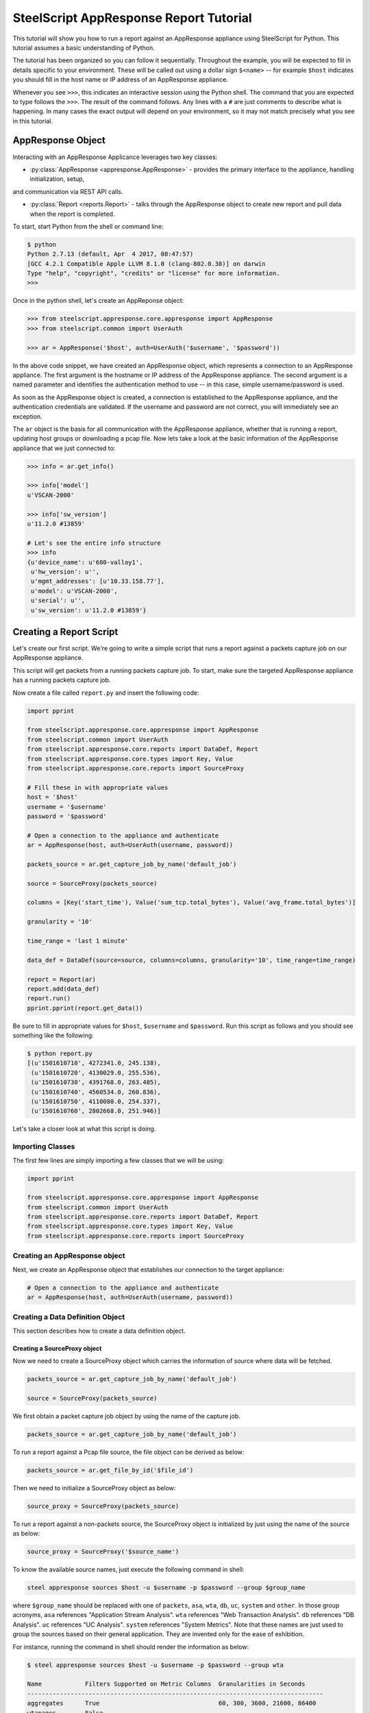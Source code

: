 .. py:currentmodule:: steelscript.appresponse.core

SteelScript AppResponse Report Tutorial
=======================================

This tutorial will show you how to run a report against
an AppResponse appliance using SteelScript for Python.
This tutorial assumes a basic understanding of Python.

The tutorial has been organized so you can follow it sequentially.
Throughout the example, you will be expected to fill in details
specific to your environment.  These will be called out using a dollar
sign ``$<name>`` -- for example ``$host`` indicates you should fill
in the host name or IP address of an AppResponse appliance.

Whenever you see ``>>>``, this indicates an interactive session using
the Python shell.  The command that you are expected to type follows
the ``>>>``.  The result of the command follows.  Any lines with a
``#`` are just comments to describe what is happening.  In many cases
the exact output will depend on your environment, so it may not match
precisely what you see in this tutorial.

AppResponse Object
------------------

Interacting with an AppResponse Applicance leverages two key classes:

* :py:class:`AppResponse <appresponse.AppResponse>` - provides the primary interface to the appliance, handling initialization, setup,
and communication via REST API calls.

* :py:class:`Report <reports.Report>` - talks through the AppResponse object to create new report and pull data when the report is completed.

To start, start Python from the shell or command line:

.. code-block:: bash

   $ python
   Python 2.7.13 (default, Apr  4 2017, 08:47:57)
   [GCC 4.2.1 Compatible Apple LLVM 8.1.0 (clang-802.0.38)] on darwin
   Type "help", "copyright", "credits" or "license" for more information.
   >>>

Once in the python shell, let's create an AppReponse object:

.. code-block:: python

   >>> from steelscript.appresponse.core.appresponse import AppResponse
   >>> from steelscript.common import UserAuth

   >>> ar = AppResponse('$host', auth=UserAuth('$username', '$password'))

In the above code snippet, we have created an AppResponse object, which
represents a connection to an AppResponse appliance.
The first argument is the hostname or IP address of the AppResponse
appliance.  The second argument is a named parameter and identifies
the authentication method to use -- in this case, simple
username/password is used.

As soon as the AppResponse object is created, a connection is established
to the AppResponse appliance, and the authentication credentials are
validated.  If the username and password are not correct, you will
immediately see an exception.

The ``ar`` object is the basis for all communication with the AppResponse
appliance, whether that is running a report, updating host groups or
downloading a pcap file. Now lets take a look at the basic information
of the AppResponse appliance that we just connected to:

.. code-block:: python

   >>> info = ar.get_info()

   >>> info['model']
   u'VSCAN-2000'

   >>> info['sw_version']
   u'11.2.0 #13859'

   # Let's see the entire info structure
   >>> info
   {u'device_name': u'680-valloy1',
    u'hw_version': u'',
    u'mgmt_addresses': [u'10.33.158.77'],
    u'model': u'VSCAN-2000',
    u'serial': u'',
    u'sw_version': u'11.2.0 #13859'}


Creating a Report Script
------------------------

Let's create our first script. We're going to write a simple script that
runs a report against a packets capture job on our AppResponse
appliance.

This script will get packets from a running packets capture job. To start,
make sure the targeted AppResponse appliance has a running packets
capture job.

Now create a file called ``report.py`` and insert the following code:

.. code-block:: python

   import pprint

   from steelscript.appresponse.core.appresponse import AppResponse
   from steelscript.common import UserAuth
   from steelscript.appresponse.core.reports import DataDef, Report
   from steelscript.appresponse.core.types import Key, Value
   from steelscript.appresponse.core.reports import SourceProxy

   # Fill these in with appropriate values
   host = '$host'
   username = '$username'
   password = '$password'

   # Open a connection to the appliance and authenticate
   ar = AppResponse(host, auth=UserAuth(username, password))

   packets_source = ar.get_capture_job_by_name('default_job')

   source = SourceProxy(packets_source)

   columns = [Key('start_time'), Value('sum_tcp.total_bytes'), Value('avg_frame.total_bytes')]

   granularity = '10'

   time_range = 'last 1 minute'

   data_def = DataDef(source=source, columns=columns, granularity='10', time_range=time_range)

   report = Report(ar)
   report.add(data_def)
   report.run()
   pprint.pprint(report.get_data())

Be sure to fill in appropriate values for ``$host``, ``$username`` and
``$password``. Run this script as follows and you should see something
like the following:

.. code-block:: bash

   $ python report.py
   [(u'1501610710', 4272341.0, 245.138),
    (u'1501610720', 4130029.0, 255.536),
    (u'1501610730', 4391768.0, 263.485),
    (u'1501610740', 4560534.0, 260.836),
    (u'1501610750', 4110080.0, 254.337),
    (u'1501610760', 2802668.0, 251.946)]

Let's take a closer look at what this script is doing.

Importing Classes
^^^^^^^^^^^^^^^^^

The first few lines are simply importing a few classes that we will be using:

.. code-block:: python

   import pprint

   from steelscript.appresponse.core.appresponse import AppResponse
   from steelscript.common import UserAuth
   from steelscript.appresponse.core.reports import DataDef, Report
   from steelscript.appresponse.core.types import Key, Value
   from steelscript.appresponse.core.reports import SourceProxy

Creating an AppResponse object
^^^^^^^^^^^^^^^^^^^^^^^^^^^^^^

Next, we create an AppResponse object that establishes our connection to
the target appliance:

.. code-block:: python

   # Open a connection to the appliance and authenticate
   ar = AppResponse(host, auth=UserAuth(username, password))

Creating a Data Definition Object
^^^^^^^^^^^^^^^^^^^^^^^^^^^^^^^^^
This section describes how to create a data definition object.

Creating a SourceProxy object
>>>>>>>>>>>>>>>>>>>>>>>>>>>>>
Now we need to create a SourceProxy object which carries the information
of source where data will be fetched.

.. code-block:: python

   packets_source = ar.get_capture_job_by_name('default_job')

   source = SourceProxy(packets_source)

We first obtain a packet capture job object by using the name of the capture job.

.. code-block:: python

   packets_source = ar.get_capture_job_by_name('default_job')

To run a report against a Pcap file source, the file object can be derived as below:

.. code-block:: python

   packets_source = ar.get_file_by_id('$file_id')

Then we need to initialize a SourceProxy object as below:

.. code-block:: python

   source_proxy = SourceProxy(packets_source)

To run a report against a non-packets source, the SourceProxy object is initialized by
just using the name of the source as below:

.. code-block:: python

   source_proxy = SourceProxy('$source_name')

To know the available source names, just execute the following command in shell:

.. code-block:: bash

   steel appresponse sources $host -u $username -p $password --group $group_name

where ``$group_name`` should be replaced with one of ``packets``, ``asa``, ``wta``, ``db``,
``uc``, ``system`` and ``other``. In those group acronyms, ``asa`` references "Application
Stream Analysis". ``wta`` references "Web Transaction Analysis". ``db`` references "DB Analysis".
``uc`` references "UC Analysis". ``system`` references "System Metrics". Note that these names
are just used to group the sources based on their general application. They are invented only
for the ease of exhibition.

For instance, running the command in shell should render the information as below:

.. code-block:: bash

   $ steel appresponse sources $host -u $username -p $password --group wta

   Name            Filters Supported on Metric Columns  Granularities in Seconds
   ----------------------------------------------------------------------------------
   aggregates      True                                 60, 300, 3600, 21600, 86400
   wtapages        False                                ---
   wtapageobjects  False                                ---

It shows that under the ``wta`` group, there exists 3 sources, ``aggregates``,
``wtapages``, ``wtapageobjects``. Note that ``aggregates`` source belongs to
the following groups: ``asa``, ``wta`` and ``uc``. ``packets`` group only
has one source named ``packets``.

Choosing Columns
>>>>>>>>>>>>>>>>

Then we select the set of columns that we are interested in collecting. Note
that AppResponse has dozens of sources. Each source supports a different set
of columns.  Each column can be either a key column or a value column.
Each row of data will be aggregated according to the set of key columns selected.
The value columns define the set of additional data to collect per row. In this
example, we are asking to collect total bytes for tcp packets and average total
packet length for each resolution bucket.

To help identify which columns are available, just execute the helper command
as below in your shell prompt.

.. code-block:: bash

   $ steel appresponse columns $host -u $usernmae -p $password --source $source_name

For instance, to know the available columns within source ``packets``, we execute the
command in shell as:

.. code-block:: bash

   $ steel appresponse columns $host -u $username -p $password --source packets

     ID                                                Description                                        Type       Is Key
     ------------------------------------------------------------------------------------------------------------------------
     ...
     avg_frame.total_bytes                             Total packet length                                number     False
     ...
     start_time                                        Used for time series data. Indicates the           timestamp  True
                                                       beginning of a resolution bucket.
     ...
     sum_tcp.total_bytes                               Number of total bytes for TCP traffic              integer    False

Note that it would be better to pipe the output using ``| more`` as there can be more
than 1000 columns.

Construct a list of columns, including both key columns and value columns in
your script as shown below.

.. code-block:: python

   columns = [Key('start_time'), Value('sum_tcp.total_bytes'), Value('avg_frame.total_bytes')]

Setting Time Fields
>>>>>>>>>>>>>>>>>>>

Now it is time to set the time related criteria fields. We firstly need to see the possible
granularity values that the interested source supports. Running the below command in shell.

.. code-block:: bash

   $ steel appresponse sources $host -u $username -p $password --group wta

   Name            Filters Supported on Metric Columns  Granularities in Seconds
   ----------------------------------------------------------------------------------
   aggregates      True                                 60, 300, 3600, 21600, 86400
   wtapages        False                                ---
   wtapageobjects  False                                ---

As can be seen, the ``aggregates`` source supports graunularity values as ``60``,
``300``, ``3600``, ``21600`` and ``86400`` (as in seconds). On the other hand,
``wtapages`` and ``wtapageobjects`` do not support aggregation. Thus the argument
``granularity`` should not be used when initializing a ``DataDef`` object for sources
that do not support granularity.

.. code-block:: python

   granularity = '10'

   time_range = 'last 1 minute'

Setting granularity to ``10`` means the data source computes a
summary of the metrics it received based on intervals of ``10`` seconds.

The parameter ``time_range`` specifies the time range for which the data source computes
the metrics. Other valid formats include ``this minute``, ``previous hour`` and
``06/05/17 17:09:00 to 06/05/17 18:09:00``.

Initializing Data Definition Object
>>>>>>>>>>>>>>>>>>>>>>>>>>>>>>>>>>>

With all the above values derived, we can now create a ``DataDef`` object as below.

.. code-block:: python

   data_def = DataDef(source=source, columns=columns, granularity=granularity, time_range=time_range)

Running a report
>>>>>>>>>>>>>>>>

After creating the data definition object, then we are ready to run a report as below:

.. code-block:: python

   # Initialize a new report
   report = Report(ar)

   # Add one data definition object to the report
   report.add(data_def)

   # Run the report
   report.run()

   # Grab the data
   pprint.pprint(report.get_data())

Currently, we only support one data definition per each report instance. Next release
will include the ability to run multiple data definitions per each report instance. The
reason for running multiple data definitions is to reuse same data source between data
definitions and yield much performance gain as a result.

Extending the Example
---------------------

As a last item to help get started with your own scripts, we will extend our example
with one helpful feature: table outputs.

Rather than show how to update your existing example script, we will post the new
script, then walk through key differences that add the feature.

Let us create a file ``table_report.py`` and insert the following code:

.. code-block:: python

   from steelscript.appresponse.core.appresponse import AppResponse
   from steelscript.common import UserAuth
   from steelscript.appresponse.core.reports import DataDef, Report
   from steelscript.appresponse.core.types import Key, Value
   from steelscript.appresponse.core.reports import SourceProxy
   # Import the Formatter class to output data in a table format
   from steelscript.common.datautils import Formatter

   # Fill these in with appropriate values
   host = '$host'
   username = '$username'
   password = '$password'

   # Open a connection to the appliance and authenticate
   ar = AppResponse(host, auth=UserAuth(username, password))

   packets_source = ar.get_capture_job_by_name('default_job')

   source_proxy = SourceProxy(packets_source)

   columns = [Key('start_time'), Value('sum_tcp.total_bytes'), Value('avg_frame.total_bytes')]

   granularity = '10'

   time_range = 'last 1 minute'

   data_def = DataDef(source=source_proxy, columns=columns, granularity='10', time_range=time_range)

   report = Report(ar)
   report.add(data_def)
   report.run()

   # Get the header of the table
   header = report.get_legend()

   data = report.get_data()

   # Output the data in a table format
   Formatter.print_table(data, header)

Be sure to fill in appropriate values for ``$host``, ``$username`` and
``$password``. Run this script as follows and you should see report
result is rendered in a table format as the following:

.. code-block:: bash

   $ python table_report.py

    start_time    sum_tcp.total_bytes    avg_frame.total_bytes
    --------------------------------------------------------------
    1501681110    4286398.0              267.309
    1501681120    4825195.0              360.635
    1501681130    6252248.0              468.954
    1501681140    4741664.0              332.374
    1501681150    4386239.0              282.895
    1501681160    476495.0               292.533

As can be seen from the script, there are 3 differences.

First, we import the ``Formatter`` class as below:

.. code-block:: python

   from steelscript.common.datautils import Formatter

After the report finished running, we obtain the header of the
table, which is essentially a list of column names that match the
report result, shown as below:

.. code-block:: python

   header = report.get_legend()

At last, the ``Formatter`` class is used to render the report result in
a nice table format, shown as below:

.. code-block:: python

   Formatter.print_table(data, header)
